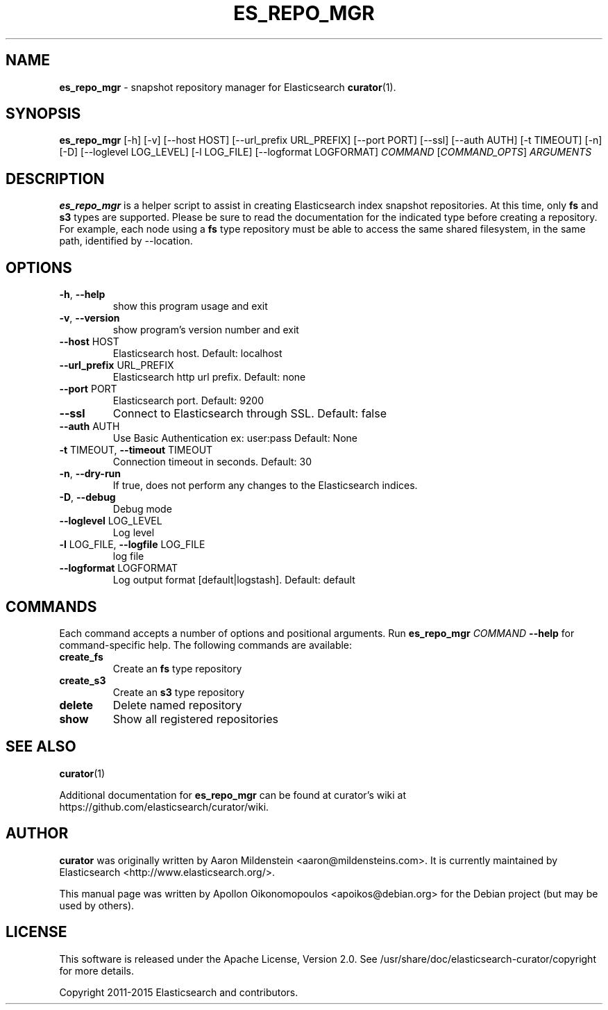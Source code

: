 .TH ES_REPO_MGR "1" "February 2015" "es_repo_mgr 2.1.2" "User Commands"
.SH NAME
\fBes_repo_mgr\fP \- snapshot repository manager for Elasticsearch
.BR curator (1).

.SH SYNOPSIS
\fBes_repo_mgr\fP [\-h] [\-v] [\-\-host HOST] [\-\-url_prefix URL_PREFIX]
[\-\-port PORT] [\-\-ssl] [\-\-auth AUTH] [\-t TIMEOUT] [\-n]
[\-D] [\-\-loglevel LOG_LEVEL] [\-l LOG_FILE]
[\-\-logformat LOGFORMAT]
\fICOMMAND\fP [\fICOMMAND_OPTS\fP] \fIARGUMENTS\fP

.SH DESCRIPTION
\fBes_repo_mgr\fP is a helper script to assist in creating Elasticsearch index
snapshot repositories. At this time, only \fBfs\fP and \fBs3\fP types are
supported. Please be sure to read the documentation for the indicated type
before creating a repository. For example, each node using a \fBfs\fP type
repository must be able to access the same shared filesystem, in the same path,
identified by \-\-location.

.SH OPTIONS
.TP
\fB\-h\fR, \fB\-\-help\fR
show this program usage and exit
.TP
\fB\-v\fR, \fB\-\-version\fR
show program's version number and exit
.TP
\fB\-\-host\fR HOST
Elasticsearch host. Default: localhost
.TP
\fB\-\-url_prefix\fR URL_PREFIX
Elasticsearch http url prefix. Default: none
.TP
\fB\-\-port\fR PORT
Elasticsearch port. Default: 9200
.TP
\fB\-\-ssl\fR
Connect to Elasticsearch through SSL. Default: false
.TP
\fB\-\-auth\fR AUTH
Use Basic Authentication ex: user:pass Default: None
.TP
\fB\-t\fR TIMEOUT, \fB\-\-timeout\fR TIMEOUT
Connection timeout in seconds. Default: 30
.TP
\fB\-n\fR, \fB\-\-dry\-run\fR
If true, does not perform any changes to the
Elasticsearch indices.
.TP
\fB\-D\fR, \fB\-\-debug\fR
Debug mode
.TP
\fB\-\-loglevel\fR LOG_LEVEL
Log level
.TP
\fB\-l\fR LOG_FILE, \fB\-\-logfile\fR LOG_FILE
log file
.TP
\fB\-\-logformat\fR LOGFORMAT
Log output format [default|logstash]. Default: default

.SH COMMANDS
Each command accepts a number of options and positional arguments. Run
\fBes_repo_mgr\fP \fICOMMAND\fP \fB\-\-help\fP for command\-specific help. The
following commands are available:
.TP
.B create_fs
Create an \fBfs\fP type repository
.TP
.B create_s3
Create an \fBs3\fP type repository
.TP
.B delete
Delete named repository
.TP
.B show
Show all registered repositories

.SH "SEE ALSO"
.BR curator (1)

Additional documentation for
.B es_repo_mgr
can be found at curator's wiki at
https://github.com/elasticsearch/curator/wiki.

.SH AUTHOR
\fBcurator\fP was originally written by Aaron Mildenstein
<aaron@mildensteins.com>. It is currently maintained by Elasticsearch
<http://www.elasticsearch.org/>.

This manual page was written by Apollon Oikonomopoulos <apoikos@debian.org> for
the Debian project (but may be used by others).

.SH LICENSE
This software is released under the Apache License, Version 2.0. See
/usr/share/doc/elasticsearch-curator/copyright for more details.

Copyright 2011-2015 Elasticsearch and contributors.
